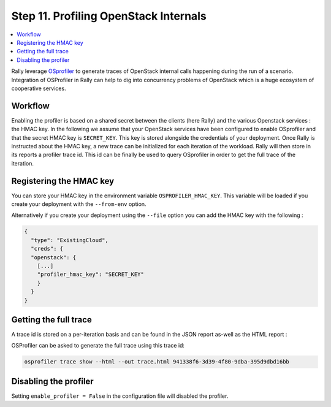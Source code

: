 ..
      Copyright 2017 Inria All Rights Reserved.

      Licensed under the Apache License, Version 2.0 (the "License"); you may
      not use this file except in compliance with the License. You may obtain
      a copy of the License at

          http://www.apache.org/licenses/LICENSE-2.0

      Unless required by applicable law or agreed to in writing, software
      distributed under the License is distributed on an "AS IS" BASIS, WITHOUT
      WARRANTIES OR CONDITIONS OF ANY KIND, either express or implied. See the
      License for the specific language governing permissions and limitations
      under the License.

.. _tutorial_step_11_profiling_openstack_internals:

Step 11. Profiling OpenStack Internals
======================================

.. contents::
   :local:

Rally leverage `OSprofiler <https://github.com/openstack/osprofiler>`_ to
generate traces of OpenStack internal calls happening during the run of a
scenario.  Integration of OSProfiler in Rally can help to dig into concurrency
problems of OpenStack which is a huge ecosystem of cooperative services.

Workflow
--------

Enabling the profiler is based on a shared secret between the clients (here
Rally) and the various Openstack services : the HMAC key.  In the following we
assume that your OpenStack services have been configured to enable OSprofiler
and that the secret HMAC key is ``SECRET_KEY``. This key is stored alongside the
credentials of your deployment. Once Rally is instructed about the HMAC key, a
new trace can be initialized for each iteration of the workload. Rally will then
store in its reports a profiler trace id. This id can be finally be used to
query OSprofiler in order to get the full trace of the iteration.

Registering the HMAC key
------------------------

You can store your HMAC key in the environment variable ``OSPROFILER_HMAC_KEY``.
This variable will be loaded if you create your deployment with the ``--from-env``
option.

Alternatively if you create your deployment using the ``--file`` option you can
add the HMAC key with the following :

.. code-block:: json

    {
      "type": "ExistingCloud",
      "creds": {
      "openstack": {
        [...]
        "profiler_hmac_key": "SECRET_KEY"
        }
      }
    }


Getting the full trace
----------------------

A trace id is stored on a per-iteration basis and can be found in the JSON
report as-well as the HTML report :

.. image:: ../../images/Report-Task-Scenario-Data-Per-iteration-profiler.png


OSProfiler can be asked to generate the full trace using this trace id:

.. code-block:: shell

    osprofiler trace show --html --out trace.html 941338f6-3d39-4f80-9dba-395d9dbd16bb


Disabling the profiler
------------------------

Setting ``enable_profiler = False`` in the configuration file will disabled the profiler.
